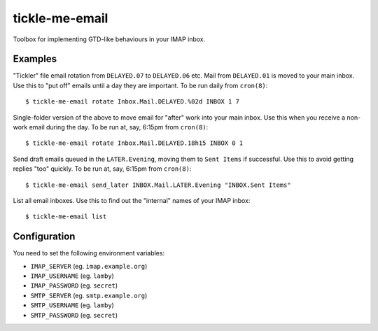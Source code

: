 tickle-me-email
===============

Toolbox for implementing GTD-like behaviours in your IMAP inbox.


Examples
--------

"Tickler" file email rotation from ``DELAYED.07`` to ``DELAYED.06`` etc.
Mail from ``DELAYED.01`` is moved to your main inbox. Use this to "put off"
emails until a day they are important. To be run daily from ``cron(8)``::

  $ tickle-me-email rotate Inbox.Mail.DELAYED.%02d INBOX 1 7

Single-folder version of the above to move email for "after" work into your
main inbox. Use this when you receive a non-work email during the day. To be
run at, say, 6:15pm from ``cron(8)``::

  $ tickle-me-email rotate Inbox.Mail.DELAYED.18h15 INBOX 0 1

Send draft emails queued in the ``LATER.Evening``, moving them to ``Sent
Items`` if successful. Use this to avoid getting replies "too" quickly. To be
run at, say, 6:15pm from ``cron(8)``::

 $ tickle-me-email send_later INBOX.Mail.LATER.Evening "INBOX.Sent Items"

List all email inboxes. Use this to find out the "internal" names of your IMAP
inbox::

   $ tickle-me-email list


Configuration
-------------

You need to set the following environment variables:

* ``IMAP_SERVER`` (eg. ``imap.example.org``)
* ``IMAP_USERNAME`` (eg. ``lamby``)
* ``IMAP_PASSWORD`` (eg. ``secret``)

* ``SMTP_SERVER`` (eg. ``smtp.example.org``)
* ``SMTP_USERNAME`` (eg. ``lamby``)
* ``SMTP_PASSWORD`` (eg. ``secret``)
